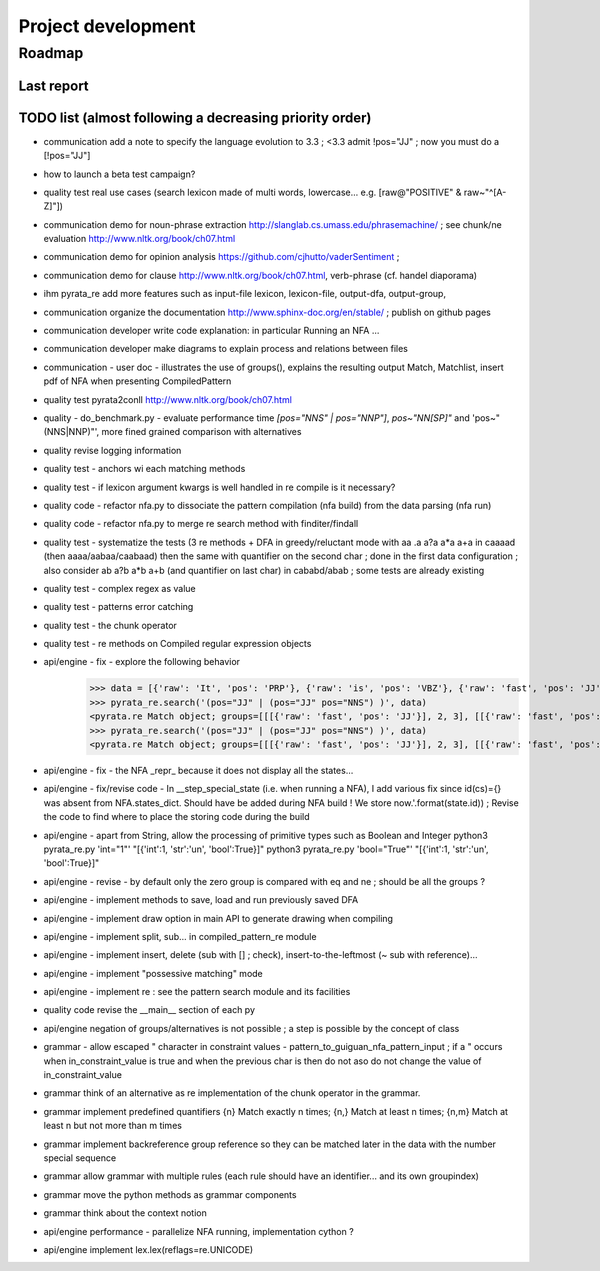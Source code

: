 
Project development
****************************

Roadmap
============

Last report
-----------


TODO list (almost following a decreasing priority order)
-------------------------------

* communication add a note to specify the language evolution to 3.3 ; <3.3 admit !pos="JJ" ; now you must do a [!pos="JJ"] 
* how to launch a beta test campaign?
* quality test real use cases (search lexicon made of multi words, lowercase... e.g. [raw@"POSITIVE" & raw~"^[A-Z]"])
* communication demo for noun-phrase extraction http://slanglab.cs.umass.edu/phrasemachine/ ; see chunk/ne evaluation http://www.nltk.org/book/ch07.html
* communication demo for opinion analysis https://github.com/cjhutto/vaderSentiment ; 
* communication demo for clause http://www.nltk.org/book/ch07.html, verb-phrase (cf. handel diaporama)

* ihm pyrata_re add more features such as input-file lexicon, lexicon-file, output-dfa, output-group, 
* communication organize the documentation http://www.sphinx-doc.org/en/stable/ ; publish on github pages
* communication developer write code explanation: in particular Running an NFA ...
* communication developer make diagrams to explain process and relations between files
* communication - user doc - illustrates the use of groups(), explains the resulting output Match, Matchlist, insert pdf of NFA when presenting CompiledPattern 
* quality test pyrata2conll http://www.nltk.org/book/ch07.html
* quality - do_benchmark.py - evaluate performance time `[pos="NNS" | pos="NNP"]`, `pos~"NN[SP]"` and 'pos~"(NNS|NNP)"', more fined grained comparison with alternatives
* quality revise logging information
* quality test - anchors wi each matching methods
* quality test - if lexicon argument kwargs is well handled in re compile is it necessary?
* quality code - refactor nfa.py to dissociate the pattern compilation (nfa build) from the data parsing (nfa run)
* quality code - refactor nfa.py to merge re search method with finditer/findall 
* quality test - systematize the tests (3 re methods + DFA in greedy/reluctant mode with aa .a a?a a*a a+a in caaaad (then aaaa/aabaa/caabaad) then the same with quantifier on the second char ; done in the first data configuration ; also consider ab a?b a*b a+b (and quantifier on last char) in cababd/abab ; some tests are already existing
* quality test - complex regex as value
* quality test - patterns error catching
* quality test - the chunk operator
* quality test - re methods on Compiled regular expression objects 
* api/engine - fix - explore the following behavior       
      >>> data = [{'raw': 'It', 'pos': 'PRP'}, {'raw': 'is', 'pos': 'VBZ'}, {'raw': 'fast', 'pos': 'JJ'}, {'raw': 'easy', 'pos': 'JJ'}, {'raw': 'and', 'pos': 'CC'}, {'raw': 'funny', 'pos': 'JJ'}, {'raw': 'to', 'pos': 'TO'}, {'raw': 'write', 'pos': 'VB'}, {'raw': 'regular', 'pos': 'JJ'}, {'raw': 'expressions', 'pos': 'NNS'}, {'raw': 'with', 'pos': 'IN'}, {'raw': 'PyRATA', 'pos': 'NNP'}]
      >>> pyrata_re.search('(pos="JJ" | (pos="JJ" pos="NNS") )', data)
      <pyrata.re Match object; groups=[[[{'raw': 'fast', 'pos': 'JJ'}], 2, 3], [[{'raw': 'fast', 'pos': 'JJ'}], 2, 3], [[{'raw': 'fast', 'pos': 'JJ'}], 2, 3]]>
      >>> pyrata_re.search('(pos="JJ" | (pos="JJ" pos="NNS") )', data)
      <pyrata.re Match object; groups=[[[{'raw': 'fast', 'pos': 'JJ'}], 2, 3], [[{'raw': 'fast', 'pos': 'JJ'}], 2, 3]]>
* api/engine - fix - the NFA _repr_ because it does not display all the states...
* api/engine - fix/revise code - In __step_special_state (i.e. when running a NFA), I add various fix since id(cs)={} was absent from NFA.states_dict. Should have be added during NFA build ! We store now.'.format(state.id)) ; Revise the code to find where to place the storing code during the build
* api/engine - apart from String, allow the processing of primitive types such as Boolean and Integer 
  python3 pyrata_re.py 'int="1"' "[{'int':1, 'str':'un', 'bool':True}]"
  python3 pyrata_re.py 'bool="True"' "[{'int':1, 'str':'un', 'bool':True}]"
* api/engine - revise - by default only the zero group is compared with eq and ne ; should be all the groups ?
* api/engine - implement methods to save, load and run previously saved DFA
* api/engine - implement draw option in main API to generate drawing when compiling
* api/engine - implement split, sub... in compiled_pattern_re module
* api/engine - implement insert, delete (sub with [] ; check), insert-to-the-leftmost (~ sub with reference)... 
* api/engine - implement "possessive matching" mode
* api/engine - implement re : see the pattern search module and its facilities
* quality code revise the __main__ section of each py
* api/engine negation of groups/alternatives is not possible ; a step is possible by the concept of class
* grammar - allow escaped " character in constraint values - pattern_to_guiguan_nfa_pattern_input ; if a " occurs when in_constraint_value is true and when the previous char is \ then do not aso do not change the value of in_constraint_value
* grammar think of an alternative as re implementation of the chunk operator in the grammar.
* grammar implement predefined quantifiers {n} Match exactly n times; {n,} Match at least n times; {n,m} Match at least n but not more than m times
* grammar implement backreference group reference so they can be matched later in the data with the \number special sequence
* grammar allow grammar with multiple rules (each rule should have an identifier... and its own groupindex)
* grammar move the python methods as grammar components
* grammar think about the context notion 
* api/engine performance - parallelize NFA running, implementation cython ?
* api/engine implement lex.lex(reflags=re.UNICODE)




